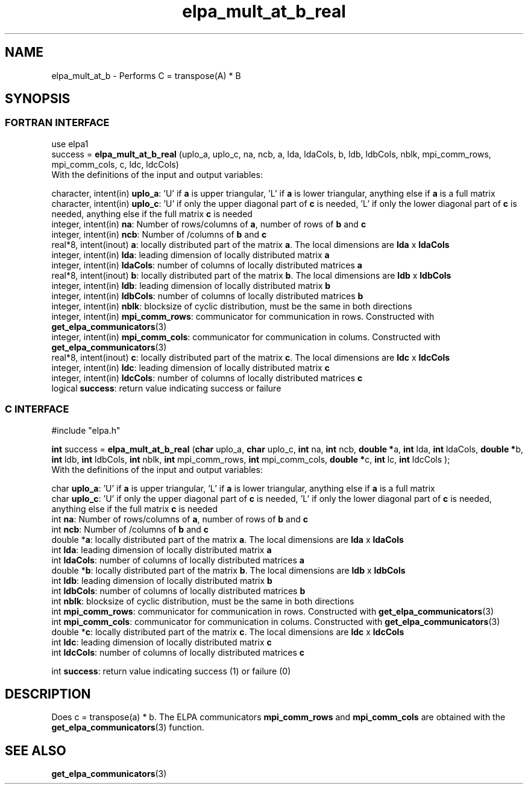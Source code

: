 .TH "elpa_mult_at_b_real" 3 "Wed Sept 28 2016" "ELPA" \" -*- nroff -*-
.ad l
.nh
.SH NAME
elpa_mult_at_b \- Performs C = transpose(A) * B
.br

.SH SYNOPSIS
.br
.SS FORTRAN INTERFACE
use elpa1
.br
.br
.RI  "success = \fBelpa_mult_at_b_real\fP (uplo_a, uplo_c, na, ncb, a, lda, ldaCols, b, ldb, ldbCols, nblk, mpi_comm_rows, mpi_comm_cols, c, ldc, ldcCols)"
.br
.RI " "
.br
.RI "With the definitions of the input and output variables:"

.br
.RI "character, intent(in) \fBuplo_a\fP:         'U' if \fBa\fP  is upper triangular, 'L' if \fBa\fP  is lower triangular, anything else if \fBa\fP  is a full matrix
.br
.RI "character, intent(in) \fBuplo_c\fP:         'U' if only the upper diagonal part of \fBc\fP is needed, 'L' if only the lower diagonal part of \fBc\fP is needed, anything else if the full matrix \fBc\fP is needed
.br
.RI "integer, intent(in)    \fBna\fP:            Number of rows/columns of \fBa\fP, number of rows of \fBb\fP and \fBc\fP"
.br
.RI "integer, intent(in)    \fBncb\fP:           Number of /columns of \fBb\fP and \fBc\fP"
.br
.RI "real*8,  intent(inout) \fBa\fP:             locally distributed part of the matrix \fBa\fP. The local dimensions are \fBlda\fP x \fBldaCols\fP"
.br
.RI "integer, intent(in)    \fBlda\fP:           leading dimension of locally distributed matrix \fBa\fP"
.br
.RI "integer, intent(in)    \fBldaCols\fP:       number of columns of locally distributed matrices \fBa\fP"
.br
.RI "real*8,  intent(inout) \fBb\fP:             locally distributed part of the matrix \fBb\fP. The local dimensions are \fBldb\fP x \fBldbCols\fP"
.br
.RI "integer, intent(in)    \fBldb\fP:           leading dimension of locally distributed matrix \fBb\fP"
.br
.RI "integer, intent(in)    \fBldbCols\fP:       number of columns of locally distributed matrices \fBb\fP"
.br
.RI "integer, intent(in)    \fBnblk\fP:          blocksize of cyclic distribution, must be the same in both directions"
.br
.RI "integer, intent(in)    \fBmpi_comm_rows\fP: communicator for communication in rows. Constructed with \fBget_elpa_communicators\fP(3)"
.br
.RI "integer, intent(in)    \fBmpi_comm_cols\fP: communicator for communication in colums. Constructed with \fBget_elpa_communicators\fP(3)"
.br
.RI "real*8,  intent(inout) \fBc\fP:             locally distributed part of the matrix \fBc\fP. The local dimensions are \fBldc\fP x \fBldcCols\fP"
.br
.RI "integer, intent(in)    \fBldc\fP:           leading dimension of locally distributed matrix \fBc\fP"
.br
.RI "integer, intent(in)    \fBldcCols\fP:       number of columns of locally distributed matrices \fBc\fP"
.br
.RI "logical                \fBsuccess\fP:       return value indicating success or failure"
.br
.SS C INTERFACE
#include "elpa.h"

.br
.RI "\fBint\fP success = \fBelpa_mult_at_b_real\fP (\fBchar\fP uplo_a, \fBchar\fP uplo_c, \fBint\fP na, \fBint\fP ncb, \fB double *\fPa, \fBint\fP lda, \fBint\fP ldaCols, \fB double *\fPb, \fBint\fP ldb, \fBint\fP ldbCols, \fBint\fP nblk, \fBint\fP mpi_comm_rows, \fBint\fP mpi_comm_cols,  \fB double *\fPc, \fBint\fP lc, \fBint\fP ldcCols );"
.br
.RI " "
.br
.RI "With the definitions of the input and output variables:"

.br
.RI "char \fBuplo_a\fP:         'U' if \fBa\fP  is upper triangular, 'L' if \fBa\fP  is lower triangular, anything else if \fBa\fP  is a full matrix
.br
.RI "char \fBuplo_c\fP:         'U' if only the upper diagonal part of \fBc\fP is needed, 'L' if only the lower diagonal part of \fBc\fP is needed, anything else if the full matrix \fBc\fP is needed
.br
.RI "int \fBna\fP:               Number of rows/columns of \fBa\fP, number of rows of \fBb\fP and \fBc\fP"
.br
.RI "int \fBncb\fP:              Number of /columns of \fBb\fP and \fBc\fP"
.br
.RI "double *\fBa\fP:            locally distributed part of the matrix \fBa\fP. The local dimensions are \fBlda\fP x \fBldaCols\fP"
.br
.RI "int \fBlda\fP:              leading dimension of locally distributed matrix \fBa\fP"
.br
.RI "int \fBldaCols\fP:          number of columns of locally distributed matrices \fBa\fP"
.br
.RI "double *\fBb\fP:            locally distributed part of the matrix \fBb\fP. The local dimensions are \fBldb\fP x \fBldbCols\fP"
.br
.RI "int \fBldb\fP:              leading dimension of locally distributed matrix \fBb\fP"
.br
.RI "int \fBldbCols\fP:          number of columns of locally distributed matrices \fBb\fP"
.br
.RI "int \fBnblk\fP:             blocksize of cyclic distribution, must be the same in both directions"
.br
.RI "int \fBmpi_comm_rows\fP:    communicator for communication in rows. Constructed with \fBget_elpa_communicators\fP(3)"
.br
.RI "int \fBmpi_comm_cols\fP:    communicator for communication in colums. Constructed with \fBget_elpa_communicators\fP(3)"
.br
.RI "double *\fBc\fP:            locally distributed part of the matrix \fBc\fP. The local dimensions are \fBldc\fP x \fBldcCols\fP"
.br
.RI "int \fBldc\fP:              leading dimension of locally distributed matrix \fBc\fP"
.br
.RI "int \fBldcCols\fP:          number of columns of locally distributed matrices \fBc\fP"
.br

.RI "int     \fBsuccess\fP:       return value indicating success (1) or failure (0)

.SH DESCRIPTION
Does c = transpose(a) * b. The ELPA communicators \fBmpi_comm_rows\fP and \fBmpi_comm_cols\fP are obtained with the \fBget_elpa_communicators\fP(3) function.
.br
.SH "SEE ALSO"
\fBget_elpa_communicators\fP(3)

